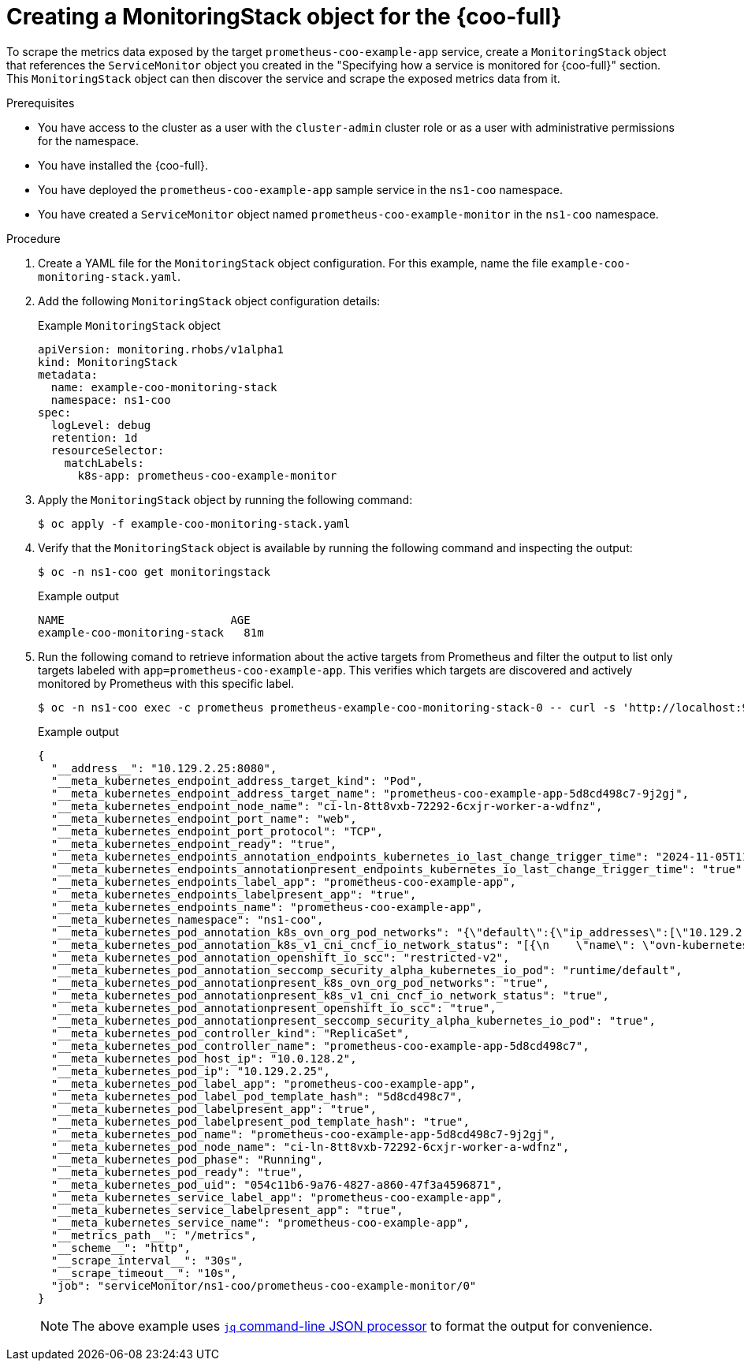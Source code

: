 // Module included in the following assemblies:
//
// * observability/cluster-observability-operator/configuring-the-cluster-observability-operator-to-monitor-a-service.adoc

:_mod-docs-content-type: PROCEDURE
[id="creating-a-monitoringstack-object-for-cluster-observability-operator_{context}"]
= Creating a MonitoringStack object for the {coo-full}

To scrape the metrics data exposed by the target `prometheus-coo-example-app` service, create a `MonitoringStack` object that references the `ServiceMonitor` object you created in the "Specifying how a service is monitored for {coo-full}" section.
This `MonitoringStack` object can then discover the service and scrape the exposed metrics data from it.

.Prerequisites

* You have access to the cluster as a user with the `cluster-admin` cluster role or as a user with administrative permissions for the namespace.
* You have installed the {coo-full}.
* You have deployed the `prometheus-coo-example-app` sample service in the `ns1-coo` namespace.
* You have created a `ServiceMonitor` object named `prometheus-coo-example-monitor` in the `ns1-coo` namespace.

.Procedure

. Create a YAML file for the `MonitoringStack` object configuration. For this example, name the file `example-coo-monitoring-stack.yaml`.

. Add the following `MonitoringStack` object configuration details:
+
.Example `MonitoringStack` object
+
[source,yaml]
----
apiVersion: monitoring.rhobs/v1alpha1
kind: MonitoringStack
metadata:
  name: example-coo-monitoring-stack
  namespace: ns1-coo
spec:
  logLevel: debug
  retention: 1d
  resourceSelector:
    matchLabels:
      k8s-app: prometheus-coo-example-monitor
----

. Apply the `MonitoringStack` object by running the following command:
+
[source,terminal]
----
$ oc apply -f example-coo-monitoring-stack.yaml
----

. Verify that the `MonitoringStack` object is available by running the following command and inspecting the output:
+
[source,terminal]
----
$ oc -n ns1-coo get monitoringstack
----
+
.Example output
[source,terminal]
----
NAME                         AGE
example-coo-monitoring-stack   81m
----

. Run the following comand to retrieve information about the active targets from Prometheus and filter the output to list only targets labeled with `app=prometheus-coo-example-app`. This verifies which targets are discovered and actively monitored by Prometheus with this specific label.
+
[source,terminal]
----
$ oc -n ns1-coo exec -c prometheus prometheus-example-coo-monitoring-stack-0 -- curl -s 'http://localhost:9090/api/v1/targets' | jq '.data.activeTargets[].discoveredLabels | select(.__meta_kubernetes_endpoints_label_app=="prometheus-coo-example-app")'
----
+
.Example output
[source,json]
----
{
  "__address__": "10.129.2.25:8080",
  "__meta_kubernetes_endpoint_address_target_kind": "Pod",
  "__meta_kubernetes_endpoint_address_target_name": "prometheus-coo-example-app-5d8cd498c7-9j2gj",
  "__meta_kubernetes_endpoint_node_name": "ci-ln-8tt8vxb-72292-6cxjr-worker-a-wdfnz",
  "__meta_kubernetes_endpoint_port_name": "web",
  "__meta_kubernetes_endpoint_port_protocol": "TCP",
  "__meta_kubernetes_endpoint_ready": "true",
  "__meta_kubernetes_endpoints_annotation_endpoints_kubernetes_io_last_change_trigger_time": "2024-11-05T11:24:09Z",
  "__meta_kubernetes_endpoints_annotationpresent_endpoints_kubernetes_io_last_change_trigger_time": "true",
  "__meta_kubernetes_endpoints_label_app": "prometheus-coo-example-app",
  "__meta_kubernetes_endpoints_labelpresent_app": "true",
  "__meta_kubernetes_endpoints_name": "prometheus-coo-example-app",
  "__meta_kubernetes_namespace": "ns1-coo",
  "__meta_kubernetes_pod_annotation_k8s_ovn_org_pod_networks": "{\"default\":{\"ip_addresses\":[\"10.129.2.25/23\"],\"mac_address\":\"0a:58:0a:81:02:19\",\"gateway_ips\":[\"10.129.2.1\"],\"routes\":[{\"dest\":\"10.128.0.0/14\",\"nextHop\":\"10.129.2.1\"},{\"dest\":\"172.30.0.0/16\",\"nextHop\":\"10.129.2.1\"},{\"dest\":\"100.64.0.0/16\",\"nextHop\":\"10.129.2.1\"}],\"ip_address\":\"10.129.2.25/23\",\"gateway_ip\":\"10.129.2.1\",\"role\":\"primary\"}}",
  "__meta_kubernetes_pod_annotation_k8s_v1_cni_cncf_io_network_status": "[{\n    \"name\": \"ovn-kubernetes\",\n    \"interface\": \"eth0\",\n    \"ips\": [\n        \"10.129.2.25\"\n    ],\n    \"mac\": \"0a:58:0a:81:02:19\",\n    \"default\": true,\n    \"dns\": {}\n}]",
  "__meta_kubernetes_pod_annotation_openshift_io_scc": "restricted-v2",
  "__meta_kubernetes_pod_annotation_seccomp_security_alpha_kubernetes_io_pod": "runtime/default",
  "__meta_kubernetes_pod_annotationpresent_k8s_ovn_org_pod_networks": "true",
  "__meta_kubernetes_pod_annotationpresent_k8s_v1_cni_cncf_io_network_status": "true",
  "__meta_kubernetes_pod_annotationpresent_openshift_io_scc": "true",
  "__meta_kubernetes_pod_annotationpresent_seccomp_security_alpha_kubernetes_io_pod": "true",
  "__meta_kubernetes_pod_controller_kind": "ReplicaSet",
  "__meta_kubernetes_pod_controller_name": "prometheus-coo-example-app-5d8cd498c7",
  "__meta_kubernetes_pod_host_ip": "10.0.128.2",
  "__meta_kubernetes_pod_ip": "10.129.2.25",
  "__meta_kubernetes_pod_label_app": "prometheus-coo-example-app",
  "__meta_kubernetes_pod_label_pod_template_hash": "5d8cd498c7",
  "__meta_kubernetes_pod_labelpresent_app": "true",
  "__meta_kubernetes_pod_labelpresent_pod_template_hash": "true",
  "__meta_kubernetes_pod_name": "prometheus-coo-example-app-5d8cd498c7-9j2gj",
  "__meta_kubernetes_pod_node_name": "ci-ln-8tt8vxb-72292-6cxjr-worker-a-wdfnz",
  "__meta_kubernetes_pod_phase": "Running",
  "__meta_kubernetes_pod_ready": "true",
  "__meta_kubernetes_pod_uid": "054c11b6-9a76-4827-a860-47f3a4596871",
  "__meta_kubernetes_service_label_app": "prometheus-coo-example-app",
  "__meta_kubernetes_service_labelpresent_app": "true",
  "__meta_kubernetes_service_name": "prometheus-coo-example-app",
  "__metrics_path__": "/metrics",
  "__scheme__": "http",
  "__scrape_interval__": "30s",
  "__scrape_timeout__": "10s",
  "job": "serviceMonitor/ns1-coo/prometheus-coo-example-monitor/0"
}
----
+
[NOTE]
====
The above example uses link:https://jqlang.github.io/jq/[`jq` command-line JSON processor] to format the output for convenience.
====
